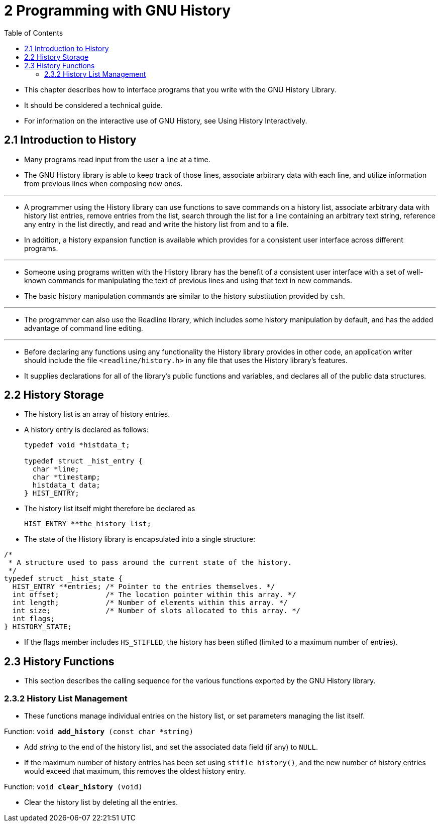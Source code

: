 = 2 Programming with GNU History
:toc: left

* This chapter describes how to interface programs that you write with the GNU
  History Library.
* It should be considered a technical guide.
* For information on the interactive use of GNU History, see Using History
  Interactively.

== 2.1 Introduction to History

* Many programs read input from the user a line at a time.
* The GNU History library is able to keep track of those lines, associate
  arbitrary data with each line, and utilize information from previous lines
  when composing new ones.

'''

* A programmer using the History library can use functions to save commands on
  a history list, associate arbitrary data with history list entries, remove
  entries from the list, search through the list for a line containing an
  arbitrary text string, reference any entry in the list directly, and read
  and write the history list from and to a file.
* In addition, a history expansion function is available which provides for a
  consistent user interface across different programs.

'''

* Someone using programs written with the History library has the benefit of a
  consistent user interface with a set of well-known commands for manipulating
  the text of previous lines and using that text in new commands.
* The basic history manipulation commands are similar to the history
  substitution provided by `csh`.

'''

* The programmer can also use the Readline library, which includes some
  history manipulation by default, and has the added advantage of command line
  editing.

'''

* Before declaring any functions using any functionality the History library
  provides in other code, an application writer should include the file
  `<readline/history.h>` in any file that uses the History library's features.
* It supplies declarations for all of the library's public functions and
  variables, and declares all of the public data structures.

== 2.2 History Storage

* The history list is an array of history entries.
* A history entry is declared as follows:
+
[,c]
----
typedef void *histdata_t;

typedef struct _hist_entry {
  char *line;
  char *timestamp;
  histdata_t data;
} HIST_ENTRY;
----

* The history list itself might therefore be declared as
+
[source,c]
HIST_ENTRY **the_history_list;

* The state of the History library is encapsulated into a single structure:

[,c]
----
/*
 * A structure used to pass around the current state of the history.
 */
typedef struct _hist_state {
  HIST_ENTRY **entries; /* Pointer to the entries themselves. */
  int offset;           /* The location pointer within this array. */
  int length;           /* Number of elements within this array. */
  int size;             /* Number of slots allocated to this array. */
  int flags;
} HISTORY_STATE;
----

* If the flags member includes `HS_STIFLED`, the history has been stifled
  (limited to a maximum number of entries).

== 2.3 History Functions

* This section describes the calling sequence for the various functions
  exported by the GNU History library.

=== 2.3.2 History List Management

* These functions manage individual entries on the history list, or set
  parameters managing the list itself.

.Function: `void *add_history* (const char *string)`
* Add _string_ to the end of the history list, and set the associated data
  field (if any) to `NULL`.
* If the maximum number of history entries has been set using
  `stifle_history()`, and the new number of history entries would exceed that
  maximum, this removes the oldest history entry.

.Function: `void *clear_history* (void)`
* Clear the history list by deleting all the entries.
